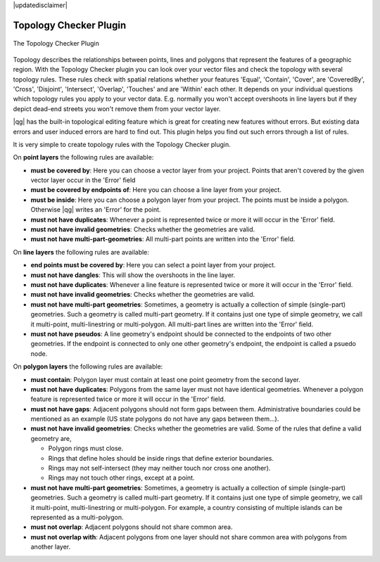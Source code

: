 |updatedisclaimer|

.. _`topology`:

Topology Checker Plugin
=======================

.. _figure_topology_checker_1:

.. only:: html

   **Figure Topology Checker:**

.. figure:: /static/user_manual/plugins/topology_checker.png
   :align: center
   :width: 30em

   The Topology Checker Plugin

Topology describes the relationships between points, lines and polygons that represent the features of a geographic region. With the Topology Checker plugin you can look over your vector files and check the topology with several topology rules. These rules check with spatial relations whether your features 'Equal', 'Contain', 'Cover', are 'CoveredBy', 'Cross', 'Disjoint', 'Intersect', 'Overlap', 'Touches' and are 'Within' each other. It depends on your individual questions which topology rules
you apply to your vector data. E.g. normally you won't accept overshoots in line layers but if they depict dead-end streets you
won't remove them from your vector layer.

|qg| has the built-in topological editing feature which is great for creating new features without errors. But existing data errors and user induced errors are hard to find out. This plugin helps you find out such errors through a list of rules.

It is very simple to create topology rules with the Topology Checker plugin.

On **point layers** the following rules are available:

* **must be covered by**: Here you can choose a vector layer from your project. Points that aren't covered by the given vector layer occur in the 'Error' field
* **must be covered by endpoints of**: Here you can choose a line layer from your project.
* **must be inside**: Here you can choose a polygon layer from your project. The points must be inside a polygon. Otherwise |qg| writes an 'Error' for the point.
* **must not have duplicates**: Whenever a point is represented twice or more it will occur in the 'Error' field.
* **must not have invalid geometries**: Checks whether the geometries are valid.
* **must not have multi-part-geometries**: All multi-part points are written into the 'Error' field.

On **line layers** the following rules are available:

* **end points must be covered by**: Here you can select a point layer from your project.
* **must not have dangles**: This will show the overshoots in the line layer.
* **must not have duplicates**: Whenever a line feature is represented twice or more it will occur in the 'Error' field.
* **must not have invalid geometries**: Checks whether the geometries are valid.
* **must not have multi-part geometries**: Sometimes, a geometry is actually a collection of simple (single-part) geometries. Such a geometry is called multi-part geometry. If it contains just one type of simple geometry, we call it multi-point, multi-linestring or multi-polygon. All multi-part lines are written into the 'Error' field.
* **must not have pseudos**: A line geometry's endpoint should be connected to the endpoints of two other geometries. If the endpoint is connected to only one other geometry's endpoint, the endpoint is called a psuedo node.

On **polygon layers** the following rules are available:

* **must contain**: Polygon layer must contain at least one point geometry from the second layer.
* **must not have duplicates**: Polygons from the same layer must not have identical geometries. Whenever a polygon feature is represented twice or more it will occur in the 'Error' field.
* **must not have gaps**: Adjacent polygons should not form gaps between them. Administrative boundaries could be mentioned as an example (US state polygons do not have any gaps between them...).
* **must not have invalid geometries**: Checks whether the geometries are valid. Some of the rules that define a valid geometry are,

  * Polygon rings must close.
  * Rings that define holes should be inside rings that define exterior boundaries.
  * Rings may not self-intersect (they may neither touch nor cross one another).
  * Rings may not touch other rings, except at a point.

* **must not have multi-part geometries**: Sometimes, a geometry is actually a collection of simple (single-part) geometries. Such a geometry is called multi-part geometry. If it contains just one type of simple geometry, we call it multi-point, multi-linestring or multi-polygon. For example, a country consisting of multiple islands can be represented as a multi-polygon.
* **must not overlap**: Adjacent polygons should not share common area.
* **must not overlap with**: Adjacent polygons from one layer should not share common area with polygons from another layer.


